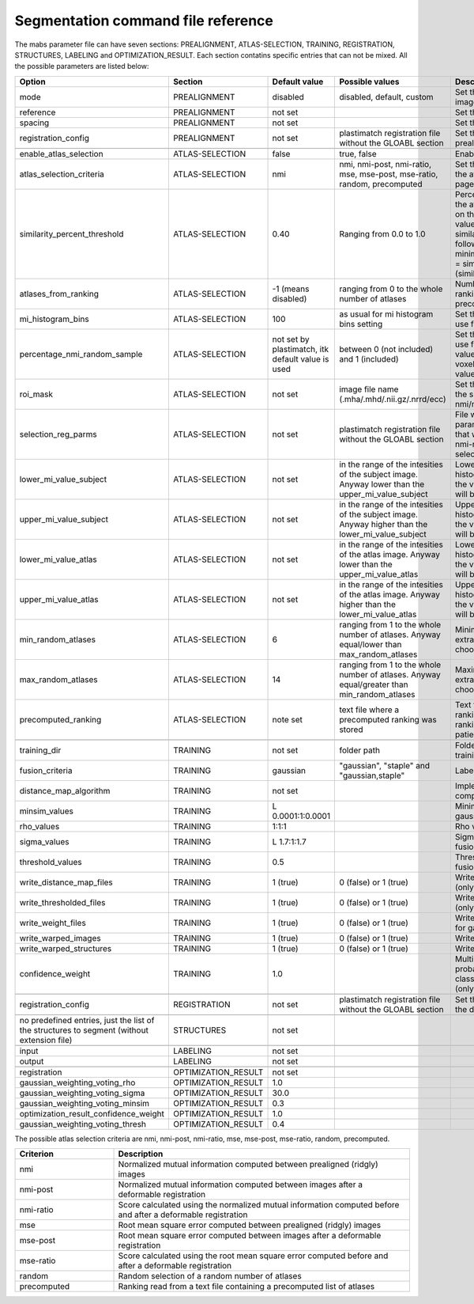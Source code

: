 .. _segmentation_command_file_reference:

Segmentation command file reference
-----------------------------------

The mabs parameter file can have seven sections: PREALIGNMENT, ATLAS-SELECTION, 
TRAINING, REGISTRATION, STRUCTURES, LABELING and OPTIMIZATION_RESULT.
Each section contatins specific entries that can not be mixed.
All the possible parameters are listed below:


.. list-table::
   :widths: 20 20 20 20 60
   :header-rows: 1

   * - Option
     - Section
     - Default value
     - Possible values
     - Description
   * - mode
     - PREALIGNMENT
     - disabled
     - disabled, default, custom
     - Set the method for prealign the images
   * - reference
     - PREALIGNMENT
     - not set
     - 
     - Set the reference image
   * - spacing
     - PREALIGNMENT
     - not set
     - 
     - Set the reference spacing
   * - registration_config
     - PREALIGNMENT
     - not set
     - plastimatch registration file without the GLOABL section
     - Set the registration parmameters for prealign if "custom" mode is chosen
   * -
     -
     -
     -
     -
   * - enable_atlas_selection
     - ATLAS-SELECTION
     - false
     - true, false
     - Enable atlas selection process
   * - atlas_selection_criteria
     - ATLAS-SELECTION
     - nmi
     - nmi, nmi-post, nmi-ratio, mse, mse-post, mse-ratio, random, precomputed
     - Set the criterion to use for ranking the atlases (see at the bottom of this page for further explanations)
   * - similarity_percent_threshold
     - ATLAS-SELECTION
     - 0.40
     - Ranging from 0.0 to 1.0
     - Percentage threshold used to pick the atlases from the ranking obtained on the basis of a nmi/mse similarity value.
       All the atlases having a similarity value greater equal to the following value will be selected.
       minimum_similarity_percentage_value = similarity_min + (threshold * (similarity_max - similarity_min))
   * - atlases_from_ranking
     - ATLAS-SELECTION
     - -1 (means disabled)
     - ranging from 0 to the whole number of atlases
     - Number of atlases to pick from the ranking (nmi/mse based or precomputed).
   * - mi_histogram_bins
     - ATLAS-SELECTION
     - 100
     - as usual for mi histogram bins setting
     - Set the number of histogram bins to use for nmi computation
   * - percentage_nmi_random_sample
     - ATLAS-SELECTION
     - not set by plastimatch, itk default value is used
     - between 0 (not included) and 1 (included)
     - Set the number of random voxels to use for NMI computation.
       The final value is equal to the number of voxels of fixe images time the set value.
   * - roi_mask
     - ATLAS-SELECTION
     - not set
     - image file name (.mha/.mhd/.nii.gz/.nrrd/ecc)
     - Set the mask to reduce the volume of the subject/atlas images where the nmi/mse will be computed
   * - selection_reg_parms
     - ATLAS-SELECTION
     - not set
     - plastimatch registration file without the GLOABL section
     - File where are stored the registration parameters (without GLOBAL stage) that will be used for the nmi-post, nmi-ratio mse-post and mse-ratio selection
   * - lower_mi_value_subject
     - ATLAS-SELECTION
     - not set
     - in the range of the intesities of the subject image. Anyway lower than the upper_mi_value_subject
     - Lower intensity bound on the histogram of the subject image. Only the values greater than this threshold will be used for nmi computation
   * - upper_mi_value_subject
     - ATLAS-SELECTION
     - not set
     - in the range of the intesities of the subject image. Anyway higher than the lower_mi_value_subject
     - Upper intensity bound on the histogram of the subject image. Only the values lower than this threshold will be used for nmi computation
   * - lower_mi_value_atlas
     - ATLAS-SELECTION
     - not set
     - in the range of the intesities of the atlas image. Anyway lower than the upper_mi_value_atlas
     - Lower intensity bound on the histogram of the atlas image. Only the values greater than this threshold will be used for nmi computation
   * - upper_mi_value_atlas
     - ATLAS-SELECTION
     - not set
     - in the range of the intesities of the atlas image. Anyway higher than the lower_mi_value_atlas
     - Upper intensity bound on the histogram of the atlas image. Only the values lower than this threshold will be used for nmi computation
   * - min_random_atlases
     - ATLAS-SELECTION
     - 6
     - ranging from 1 to the whole number of atlases. Anyway equal/lower than max_random_atlases
     - Minimum number on atlases to extract when random selection is choosen
   * - max_random_atlases
     - ATLAS-SELECTION
     - 14
     - ranging from 1 to the whole number of atlases. Anyway equal/greater than min_random_atlases
     - Maximim number on atlases to extract when random selection is choosen
   * - precomputed_ranking
     - ATLAS-SELECTION
     - note set
     - text file where a precomputed ranking was stored
     - Text file containing the precomputed ranking. For each line there is a ranking for an patient.
       The style is: 
       patient1: atl1 atl2 atl3 atl4 
   * -
     -
     -
     -
     -
   * - training_dir
     - TRAINING
     - not set
     - folder path
     - Folder that contains the data for the training
   * - fusion_criteria
     - TRAINING
     - gaussian
     - "gaussian", "staple" and "gaussian,staple"
     - Labels fusion criterion
   * - distance_map_algorithm
     - TRAINING
     - not set
     -
     - Implementation for distance map computation
   * - minsim_values
     - TRAINING
     - L 0.0001:1:0.0001
     -
     - Minimum similarity values for gaussian labels fusion
   * - rho_values
     - TRAINING
     - 1:1:1
     - 
     - Rho values for gaussian labels fusion
   * - sigma_values
     - TRAINING
     - L 1.7:1:1.7
     - 
     - Sigma values for gaussian labels fusion
   * - threshold_values
     - TRAINING
     - 0.5
     - 
     - Threshold values for gaussian labels fusion
   * - write_distance_map_files
     - TRAINING
     - 1 (true)
     - 0 (false) or 1 (true)
     - Write distance map files on the disk (only for gaussian fusion)
   * - write_thresholded_files
     - TRAINING
     - 1 (true)
     - 0 (false) or 1 (true)
     - Write thresholded files on the disk (only for gaussian fusion)
   * - write_weight_files
     - TRAINING
     - 1 (true)
     - 0 (false) or 1 (true)
     - Write weight files on the disk (only for gaussian fusion)
   * - write_warped_images
     - TRAINING
     - 1 (true)
     - 0 (false) or 1 (true)
     - Write warped images on the disk
   * - write_warped_structures
     - TRAINING
     - 1 (true)
     - 0 (false) or 1 (true)
     - Write warped structures on the disk
   * - confidence_weight 
     - TRAINING
     - 1.0
     -
     - Multiplicative factor for the prior probability that any pixel would be classified as inside the structure (only for staple fusion)
   * -
     -
     -
     -
     -
   * - registration_config
     - REGISTRATION
     - not set
     - plastimatch registration file without the GLOABL section
     - Set the registration parmameters for the deformable registration
   * -
     -
     -
     -
     -
   * - no predefined entries, just the list of the structures to segment (without extension file)
     - STRUCTURES
     - not set
     - 
     -
   * -
     -
     -
     -
     -
   * - input
     - LABELING
     - not set
     -
     -
   * - output
     - LABELING
     - not set
     -
     -
   * -
     -
     -
     -
     -
   * - registration
     - OPTIMIZATION_RESULT
     - not set
     -
     -
   * - gaussian_weighting_voting_rho
     - OPTIMIZATION_RESULT
     - 1.0
     -
     -
   * - gaussian_weighting_voting_sigma
     - OPTIMIZATION_RESULT
     - 30.0
     -
     -
   * - gaussian_weighting_voting_minsim
     - OPTIMIZATION_RESULT
     - 0.3
     -
     -
   * - optimization_result_confidence_weight
     - OPTIMIZATION_RESULT
     - 1.0
     -
     -
   * - gaussian_weighting_voting_thresh
     - OPTIMIZATION_RESULT
     - 0.4
     -
     -

The possible atlas selection criteria are nmi, nmi-post, nmi-ratio, mse, mse-post, mse-ratio, random, precomputed.

.. list-table::
   :widths: 20 60
   :header-rows: 1
   
   * - Criterion
     - Description
   * - nmi
     - Normalized mutual information computed between prealigned (ridgly) images
   * - nmi-post
     - Normalized mutual information computed between images after a deformable registration
   * - nmi-ratio
     - Score calculated using the normalized mutual information computed before and after a deformable registration
   * - mse
     - Root mean square error computed between prealigned (ridgly) images
   * - mse-post
     - Root mean square error computed between images after a deformable registration
   * - mse-ratio
     - Score calculated using the root mean square error computed before and after a deformable registration
   * - random
     - Random selection of a random number of atlases
   * - precomputed
     - Ranking read from a text file containing a precomputed list of atlases
